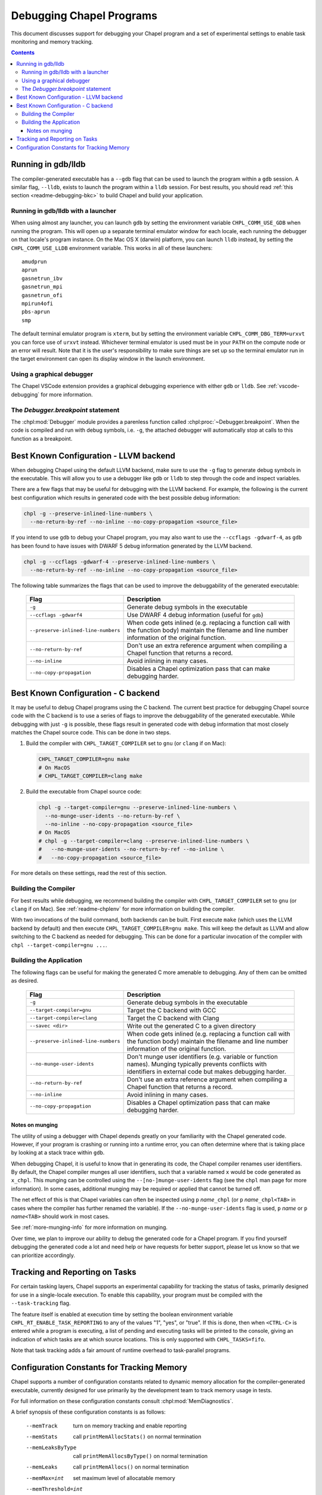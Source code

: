 .. index::
    single: debug
    single: debugging
    single: debugging; gdb
    single: debugging; lldb
.. _readme-debugging:

=========================
Debugging Chapel Programs
=========================

This document discusses support for debugging your Chapel program and a set of
experimental settings to enable task monitoring and memory tracking.

.. contents::

-------------------
Running in gdb/lldb
-------------------

The compiler-generated executable has a ``--gdb`` flag that can be used to
launch the program within a ``gdb`` session.  A similar flag, ``--lldb``,
exists to launch the program within a ``lldb`` session. For best results, you
should read :ref:`this section <readme-debugging-bkc>` to build Chapel and
build your application.

Running in gdb/lldb with a launcher
~~~~~~~~~~~~~~~~~~~~~~~~~~~~~~~~~~~

When using almost any launcher, you can launch ``gdb`` by setting the
environment variable ``CHPL_COMM_USE_GDB`` when running the program.
This will open up a separate terminal emulator window for each locale,
each running the debugger on that locale's program instance.  On the Mac
OS X (darwin) platform, you can launch ``lldb`` instead, by setting the
``CHPL_COMM_USE_LLDB`` environment variable.  This works in all of these
launchers::

  amudprun
  aprun
  gasnetrun_ibv
  gasnetrun_mpi
  gasnetrun_ofi
  mpirun4ofi
  pbs-aprun
  smp

The default terminal emulator program is ``xterm``,
but by setting the environment variable ``CHPL_COMM_DBG_TERM=urxvt``
you can force use of ``urxvt`` instead.
Whichever terminal emulator is used must be in your ``PATH``
on the compute node or an error will result.
Note that it is the user's responsibility to make sure things are set up
so the terminal emulator run in the target environment can open its
display window in the launch environment.

Using a graphical debugger
~~~~~~~~~~~~~~~~~~~~~~~~~~

The Chapel VSCode extension provides a graphical debugging experience with
either ``gdb`` or ``lldb``. See :ref:`vscode-debugging` for more information.

The `Debugger.breakpoint` statement
~~~~~~~~~~~~~~~~~~~~~~~~~~~~~~~~~~~

The :chpl:mod:`Debugger` module provides a parenless function called
:chpl:proc:`~Debugger.breakpoint`. When the code is compiled and run with debug
symbols, i.e. ``-g``, the attached debugger will automatically stop at calls to
this function as a breakpoint.

.. _readme-debugging-bkc:

---------------------------------------
Best Known Configuration - LLVM backend
---------------------------------------

When debugging Chapel using the default LLVM backend, make sure to use the
``-g`` flag to generate debug symbols in the executable. This will allow you to
use a debugger like ``gdb`` or ``lldb`` to step through the code and inspect
variables.

There are a few flags that may be useful for debugging with the LLVM backend.
For example, the following is the current best configuration which results in
generated code with the best possible debug information:

.. code-block:: bash

    chpl -g --preserve-inlined-line-numbers \
      --no-return-by-ref --no-inline --no-copy-propagation <source_file>

If you intend to use ``gdb`` to debug your Chapel program, you may also want to
use the ``--ccflags -gdwarf-4``, as ``gdb`` has been found to have issues with
DWARF 5 debug information generated by the LLVM backend.

.. code-block:: bash

    chpl -g --ccflags -gdwarf-4 --preserve-inlined-line-numbers \
      --no-return-by-ref --no-inline --no-copy-propagation <source_file>

The following table summarizes the flags that can be used to improve the
debuggability of the generated executable:

  ===================================  =========================================
  Flag                                 Description
  ===================================  =========================================
  ``-g``                               Generate debug symbols in the executable
  ``--ccflags -gdwarf4``               Use DWARF 4 debug information
                                       (useful for ``gdb``)
  ``--preserve-inlined-line-numbers``  When code gets inlined (e.g. replacing a
                                       function call with the function body)
                                       maintain the filename and line number
                                       information of the original function.
  ``--no-return-by-ref``               Don't use an extra reference argument
                                       when compiling a Chapel function that
                                       returns a record.
  ``--no-inline``                      Avoid inlining in many cases.
  ``--no-copy-propagation``            Disables a Chapel optimization pass that
                                       can make debugging harder.
  ===================================  =========================================


------------------------------------
Best Known Configuration - C backend
------------------------------------

It may be useful to debug Chapel programs using the C backend. The current best
practice for debugging Chapel source code with the C backend is to use a series
of flags to improve the debuggability of the generated executable. While
debugging with just ``-g`` is possible, these flags result in generated code
with debug information that most closely matches the Chapel source code. This
can be done in two steps.

1) Build the compiler with ``CHPL_TARGET_COMPILER`` set to ``gnu``
   (or ``clang`` if on Mac):

   .. code-block:: bash

        CHPL_TARGET_COMPILER=gnu make
        # On MacOS
        # CHPL_TARGET_COMPILER=clang make

2) Build the executable from Chapel source code:

   .. code-block:: bash

        chpl -g --target-compiler=gnu --preserve-inlined-line-numbers \
          --no-munge-user-idents --no-return-by-ref \
          --no-inline --no-copy-propagation <source_file>
        # On MacOS
        # chpl -g --target-compiler=clang --preserve-inlined-line-numbers \
        #   --no-munge-user-idents --no-return-by-ref --no-inline \
        #   --no-copy-propagation <source_file>

For more details on these settings, read the rest of this section.

Building the Compiler
~~~~~~~~~~~~~~~~~~~~~

For best results while debugging, we recommend building the compiler with
``CHPL_TARGET_COMPILER`` set to ``gnu`` (or ``clang`` if on Mac). See
:ref:`readme-chplenv` for more information on building the compiler.

With two invocations of the build command, both backends can be built. First
execute ``make`` (which uses the LLVM backend by default) and then execute
``CHPL_TARGET_COMPILER=gnu make``. This will keep the default as LLVM and allow
switching to the C backend as needed for debugging. This can be done for a
particular invocation of the compiler with ``chpl --target-compiler=gnu ...``.

Building the Application
~~~~~~~~~~~~~~~~~~~~~~~~

The following flags can be useful for making the generated C more amenable to
debugging. Any of them can be omitted as desired.

  ===================================  =========================================
  Flag                                 Description
  ===================================  =========================================
  ``-g``                               Generate debug symbols in the executable
  ``--target-compiler=gnu``            Target the C backend with GCC
  ``--target-compiler=clang``          Target the C backend with Clang
  ``--savec <dir>``                    Write out the generated C to a given
                                       directory
  ``--preserve-inlined-line-numbers``  When code gets inlined (e.g. replacing a
                                       function call with the function body)
                                       maintain the filename and line number
                                       information of the original function.
  ``--no-munge-user-idents``           Don't munge user identifiers (e.g.
                                       variable or function names). Munging
                                       typically prevents conflicts with
                                       identifiers in external code but makes
                                       debugging harder.
  ``--no-return-by-ref``               Don't use an extra reference argument
                                       when compiling a Chapel function that
                                       returns a record.
  ``--no-inline``                      Avoid inlining in many cases.
  ``--no-copy-propagation``            Disables a Chapel optimization pass that
                                       can make debugging harder.
  ===================================  =========================================

Notes on munging
''''''''''''''''

The utility of using a debugger with Chapel depends greatly on your familiarity
with the Chapel generated code.  However, if your program is crashing or running
into a runtime error, you can often determine where that is taking place by
looking at a stack trace within ``gdb``.

When debugging Chapel, it is useful to know that in generating its code,
the Chapel compiler renames user identifiers.  By default, the Chapel
compiler munges all user identifiers, such that a variable named ``x``
would be code generated as ``x_chpl``.  This munging can be controlled
using the ``--[no-]munge-user-idents`` flag (see the ``chpl`` man page
for more information).  In some cases, additional munging may be
required or applied that cannot be turned off.

The net effect of this is that Chapel variables can often be inspected
using ``p`` *name*\ ``_chpl`` (or ``p`` *name*\ ``_chpl<TAB>`` in cases
where the compiler has further renamed the variable).  If the
``--no-munge-user-idents`` flag is used, ``p`` *name* or
``p`` *name*\ ``<TAB>`` should work in most cases.

See :ref:`more-munging-info` for more information on munging.

Over time, we plan to improve our ability to debug the generated
code for a Chapel program. If you find yourself debugging the
generated code a lot and need help or have requests for better
support, please let us know so that we can prioritize accordingly.

-------------------------------
Tracking and Reporting on Tasks
-------------------------------

For certain tasking layers, Chapel supports an experimental
capability for tracking the status of tasks, primarily designed for
use in a single-locale execution.  To enable this capability, your
program must be compiled with the ``--task-tracking`` flag.

The feature itself is enabled at execution time by setting the boolean
environment variable ``CHPL_RT_ENABLE_TASK_REPORTING`` to any of the
values "1", "yes", or "true".  If this is done, then when ``<CTRL-C>``
is entered while a program is executing, a list of pending and executing
tasks will be printed to the console, giving an indication of which
tasks are at which source locations.  This is only supported with
``CHPL_TASKS=fifo``.

Note that task tracking adds a fair amount of runtime overhead to
task-parallel programs.

-------------------------------------------
Configuration Constants for Tracking Memory
-------------------------------------------

Chapel supports a number of configuration constants related to dynamic
memory allocation for the compiler-generated executable, currently
designed for use primarily by the development team to track memory
usage in tests.

For full information on these configuration constants consult
:chpl:mod:`MemDiagnostics`.

A brief synopsis of these configuration constants is as follows:

  --memTrack            turn on memory tracking and enable reporting
  --memStats            call ``printMemAllocStats()`` on normal termination
  --memLeaksByType      call ``printMemAllocsByType()`` on normal termination
  --memLeaks            call ``printMemAllocs()`` on normal termination
  --memMax=int          set maximum level of allocatable memory
  --memThreshold=int    set minimum threshold for memory tracking
  --memLog=string       file to contain all memory reporting
  --memLeaksLog=string  if set, append final stats and leaks-by-type here
